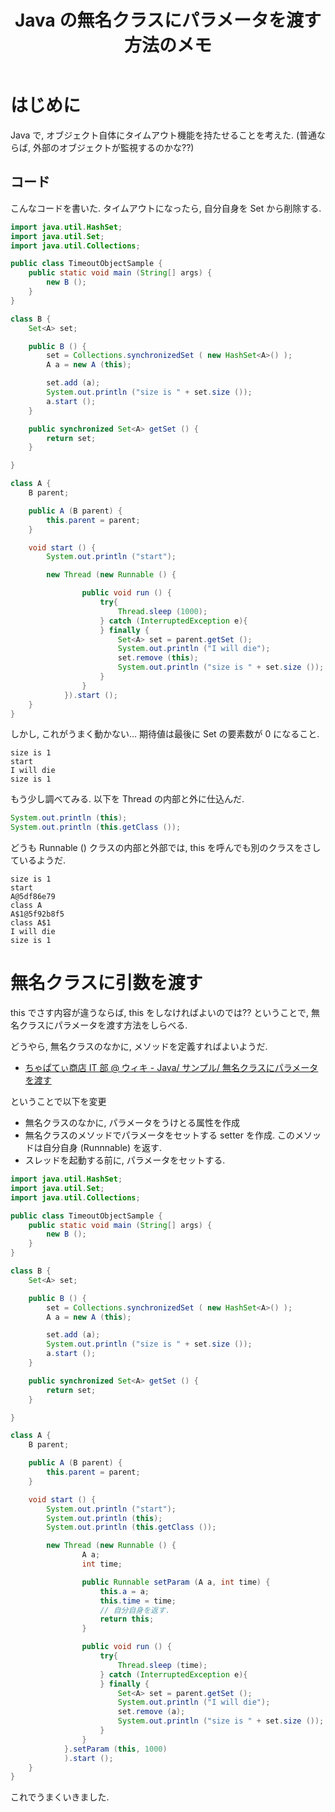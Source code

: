 #+OPTIONS: toc:nil num:nil todo:nil pri:nil tags:nil ^:nil TeX:nil
#+CATEGORY: 技術メモ
#+TAGS: Java
#+DESCRIPTION: Java の無名クラスにパラメータを渡す方法のメモ
#+TITLE: Java の無名クラスにパラメータを渡す方法のメモ

* はじめに
  Java で, オブジェクト自体にタイムアウト機能を持たせることを考えた.
  (普通ならば, 外部のオブジェクトが監視するのかな??)

** コード
   こんなコードを書いた. 
   タイムアウトになったら, 自分自身を Set から削除する.

#+begin_src java
import java.util.HashSet;
import java.util.Set;
import java.util.Collections;

public class TimeoutObjectSample {
	public static void main (String[] args) {
		new B ();
	}
}

class B {
	Set<A> set;
	
	public B () {
		set = Collections.synchronizedSet ( new HashSet<A>() );
		A a = new A (this);

		set.add (a);
		System.out.println ("size is " + set.size ());
		a.start ();
	}

	public synchronized Set<A> getSet () {
		return set;
	}
	
}

class A {
	B parent;

	public A (B parent) {
		this.parent = parent;
	}
	
	void start () {
		System.out.println ("start");

		new Thread (new Runnable () {

				public void run () {
					try{
						Thread.sleep (1000);
					} catch (InterruptedException e){
					} finally {
						Set<A> set = parent.getSet ();
						System.out.println ("I will die");
						set.remove (this);
						System.out.println ("size is " + set.size ());
					}
				}
			}).start ();
	}
}
#+end_src

  しかし, これがうまく動かない... 
  期待値は最後に Set の要素数が 0 になること.

#+begin_src language
size is 1
start
I will die
size is 1
#+end_src

  もう少し調べてみる. 以下を Thread の内部と外に仕込んだ.

#+begin_src java
System.out.println (this);
System.out.println (this.getClass ());
#+end_src

どうも Runnable () クラスの内部と外部では,
  this を呼んでも別のクラスをさしているようだ.

#+begin_src language
size is 1
start
A@5df86e79
class A
A$1@5f92b8f5
class A$1
I will die
size is 1
#+end_src

* 無名クラスに引数を渡す
  this でさす内容が違うならば, this をしなければよいのでは??
  ということで, 無名クラスにパラメータを渡す方法をしらべる.

  どうやら, 無名クラスのなかに, メソッドを定義すればよいようだ.
  - [[http://www58.atwiki.jp/chapati4it/pages/61.html][ちゃぱてぃ商店 IT 部 @ ウィキ - Java/ サンプル/ 無名クラスにパラメータを渡す]]

  ということで以下を変更
  - 無名クラスのなかに, パラメータをうけとる属性を作成
  - 無名クラスのメソッドでパラメータをセットする setter を作成.
    このメソッドは自分自身 (Runnnable) を返す.
  - スレッドを起動する前に, パラメータをセットする.

#+begin_src java
import java.util.HashSet;
import java.util.Set;
import java.util.Collections;

public class TimeoutObjectSample {
	public static void main (String[] args) {
		new B ();
	}
}

class B {
	Set<A> set;
	
	public B () {
		set = Collections.synchronizedSet ( new HashSet<A>() );
		A a = new A (this);

		set.add (a);
		System.out.println ("size is " + set.size ());
		a.start ();
	}

	public synchronized Set<A> getSet () {
		return set;
	}
	
}

class A {
	B parent;

	public A (B parent) {
		this.parent = parent;
	}
	
	void start () {
		System.out.println ("start");
		System.out.println (this);
		System.out.println (this.getClass ());

		new Thread (new Runnable () {
				A a;
				int time;

				public Runnable setParam (A a, int time) {
					this.a = a;
					this.time = time;
					// 自分自身を返す.
					return this;
				}

				public void run () {
					try{
						Thread.sleep (time);
					} catch (InterruptedException e){
					} finally {
						Set<A> set = parent.getSet ();
						System.out.println ("I will die");
						set.remove (a);
						System.out.println ("size is " + set.size ());
					}
				}
			}.setParam (this, 1000)
			).start ();
	}
}
#+end_src

これでうまくいきました.
